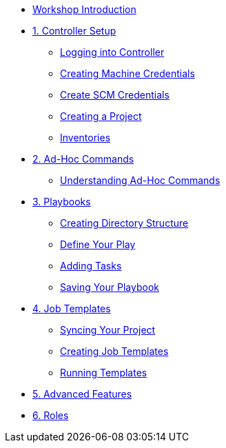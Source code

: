 * xref:index.adoc[Workshop Introduction]

* xref:module-01.adoc[1. Controller Setup]
** xref:module-01.adoc#_logging_into_controller[Logging into Controller]
** xref:module-01.adoc#_creating_machine_credentials[Creating Machine Credentials]
** xref:module-01.adoc#_create_scm_credentials[Create SCM Credentials]
** xref:module-01.adoc#_creating_a_project[Creating a Project]
** xref:module-01.adoc#_inventories[Inventories]

* xref:module-02.adoc[2. Ad-Hoc Commands]
** xref:module-02.adoc#_ad_hoc_commands[Understanding Ad-Hoc Commands]

* xref:module-03.adoc[3. Playbooks]
** xref:module-03.adoc#_creating_a_directory_structure_files_for_your_playbook[Creating Directory Structure]
** xref:module-03.adoc#_define_your_play[Define Your Play]
** xref:module-03.adoc#_adding_tasks_to_your_play[Adding Tasks]
** xref:module-03.adoc#_saving_your_playbook[Saving Your Playbook]

* xref:module-04.adoc[4. Job Templates]
** xref:module-04.adoc#_syncing_your_project[Syncing Your Project]
** xref:module-04.adoc#_creating_your_job_template[Creating Job Templates]
** xref:module-04.adoc#_running_the_template[Running Templates]

* xref:module-05.adoc[5. Advanced Features]

* xref:module-06.adoc[6. Roles]
